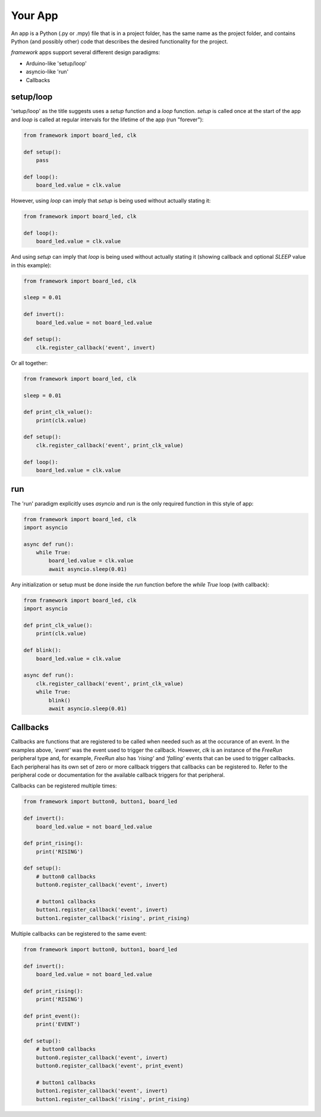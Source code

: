 ========
Your App
========

An app is a Python (.py or .mpy) file that is in a project folder, has the same name as the project folder, and contains Python (and possibly other) code that describes the desired functionality for the project.

`framework` apps support several different design paradigms:

* Arduino-like 'setup/loop'

* asyncio-like 'run'

* Callbacks

setup/loop
----------

'setup/loop' as the title suggests uses a `setup` function and a `loop` function. `setup` is called once at the start of the app and `loop` is called at regular intervals for the lifetime of the app (run "forever"):

.. code-block:: python

    from framework import board_led, clk

    def setup():
        pass
    
    def loop():
        board_led.value = clk.value

However, using `loop` can imply that `setup` is being used without actually stating it:

.. code-block:: python

    from framework import board_led, clk

    def loop():
        board_led.value = clk.value

And using `setup` can imply that `loop` is being used without actually stating it (showing callback and optional `SLEEP` value in this example):
    
.. code-block:: python

    from framework import board_led, clk

    sleep = 0.01

    def invert():
        board_led.value = not board_led.value
    
    def setup():
        clk.register_callback('event', invert)

Or all together:

.. code-block:: python

    from framework import board_led, clk

    sleep = 0.01

    def print_clk_value():
        print(clk.value)
    
    def setup():
        clk.register_callback('event', print_clk_value)
    
    def loop():
        board_led.value = clk.value

run
----

The 'run' paradigm explicitly uses `asyncio` and `run` is the only required function in this style of app:

.. code-block:: python

    from framework import board_led, clk
    import asyncio

    async def run():
        while True:
            board_led.value = clk.value
            await asyncio.sleep(0.01)

Any initialization or setup must be done inside the `run` function before the `while True` loop (with callback):

.. code-block:: python

    from framework import board_led, clk
    import asyncio

    def print_clk_value():
        print(clk.value)
    
    def blink():
        board_led.value = clk.value
    
    async def run():
        clk.register_callback('event', print_clk_value)
        while True:
            blink()
            await asyncio.sleep(0.01)

Callbacks
---------

Callbacks are functions that are registered to be called when needed such as at the occurance of an event. In the examples above, `'event'` was the event used to trigger the callback. However, `clk` is an instance of the `FreeRun` peripheral type and, for example, `FreeRun` also has `'rising'` and `'falling'` events that can be used to trigger callbacks. Each peripheral has its own set of zero or more callback triggers that callbacks can be registered to. Refer to the peripheral code or documentation for the available callback triggers for that peripheral.

Callbacks can be registered multiple times:

.. code-block:: python

    from framework import button0, button1, board_led

    def invert():
        board_led.value = not board_led.value
    
    def print_rising():
        print('RISING')
    
    def setup():
        # button0 callbacks
        button0.register_callback('event', invert)

        # button1 callbacks
        button1.register_callback('event', invert)
        button1.register_callback('rising', print_rising)

Multiple callbacks can be registered to the same event:

.. code-block:: python

    from framework import button0, button1, board_led

    def invert():
        board_led.value = not board_led.value
    
    def print_rising():
        print('RISING')
    
    def print_event():
        print('EVENT')
    
    def setup():
        # button0 callbacks
        button0.register_callback('event', invert)
        button0.register_callback('event', print_event)

        # button1 callbacks
        button1.register_callback('event', invert)
        button1.register_callback('rising', print_rising)